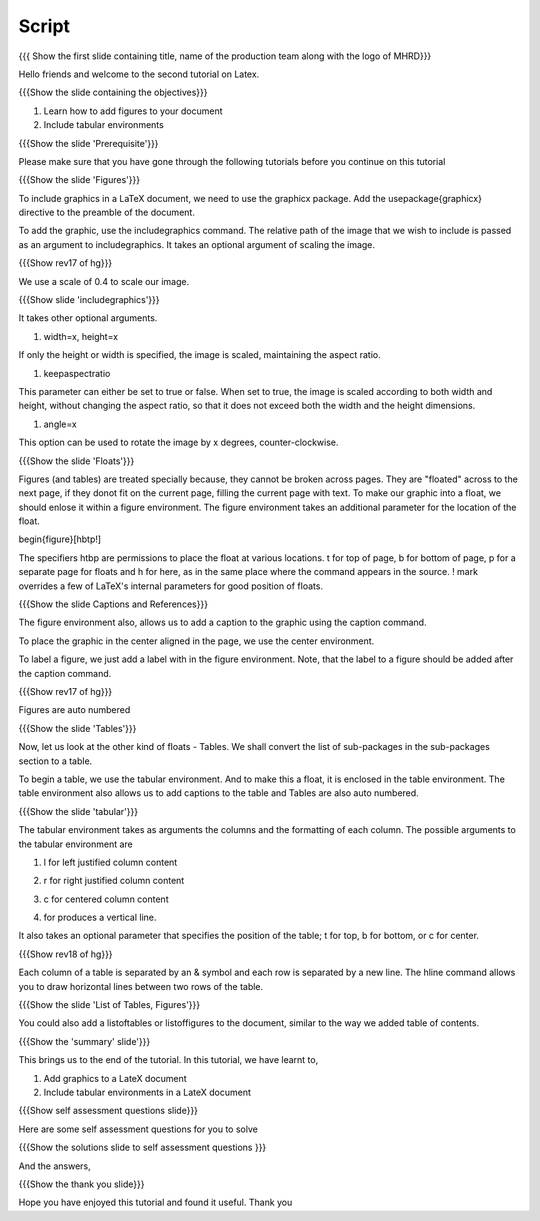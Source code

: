 
.. Prerequisites
.. -------------

.. None

.. Author : Primal Pappachan
   Internal Reviewer : Kiran Isukapatla, Sushma Dubey
   Date: Jan 15, 2012
--------
Script
--------

.. L1

{{{ Show the first slide containing title, name of the production team along with the logo of MHRD}}}

.. R1

Hello friends and welcome to the second tutorial on Latex. 

.. L2

{{{Show the slide containing the objectives}}}

.. R2

1. Learn how to add figures to your document

#. Include tabular environments

.. L3

{{{Show the slide 'Prerequisite'}}}

.. R3

Please make sure that you have gone through the following tutorials before you continue on this tutorial

.. L4

{{{Show the slide 'Figures'}}}

.. R4

To include graphics in a LaTeX document, we need to use the graphicx package. Add the \usepackage{graphicx} directive to the preamble of the document.

To add the graphic, use the includegraphics command. The relative path of the image that we wish to include is passed as an argument to includegraphics. It takes an optional argument of scaling the image.

.. L5

{{{Show rev17 of hg}}}

.. R5

We use a scale of 0.4 to scale our image.
 
.. L6
 
{{{Show slide 'includegraphics'}}}
 
.. R6
 
It takes other optional arguments.

1. width=x, height=x

If only the height or width is specified, the image is scaled, maintaining the aspect ratio.

#. keepaspectratio

This parameter can either be set to true or false. When set to true, the image is scaled according to both width and height, without changing the aspect ratio, so that it does not exceed both the width and the height dimensions.

#. angle=x

This option can be used to rotate the image by x degrees, counter-clockwise.

.. L7

{{{Show the slide 'Floats'}}}

.. R7

Figures (and tables) are treated specially because, they cannot be broken across pages. They are "floated" across to the next page, if they donot fit on the current page, filling the current page with text. To make our graphic into a float, we should enlose it within a figure environment. The figure environment takes an additional parameter for the location of the float.

.. L8

\begin{figure}[hbtp!]

.. R8

The specifiers htbp are permissions to place the float at various locations. t for top of page, b for bottom of page, p for a separate page for floats and h for here, as in the same place where the command appears in the source. ! mark overrides a few of LaTeX's internal parameters for good position of floats.

.. L9

{{{Show the slide Captions and References}}}

.. R9

The figure environment also, allows us to add a caption to the graphic using the \caption command.

To place the graphic in the center aligned in the page, we use the center environment.

To label a figure, we just add a label with in the figure environment. Note, that the label to a figure should be added after the caption command.

.. L9

{{{Show rev17 of hg}}}

.. R9

Figures are auto numbered

.. L10

{{{Show the slide 'Tables'}}}

.. R10

Now, let us look at the other kind of floats - Tables. We shall convert the list of sub-packages in the sub-packages section to a table.

To begin a table, we use the tabular environment. And to make this a float, it is enclosed in the table environment. The table environment also allows us to add captions to the table and Tables are also auto numbered.

.. L11

{{{Show the slide 'tabular'}}}

.. R11

The tabular environment takes as arguments the columns and the formatting of each column. The possible arguments to the tabular environment are

1. l for left justified column content

#. r for right justified column content

#. c for centered column content

#. | for produces a vertical line.

It also takes an optional parameter that specifies the position of the table; t for top, b for bottom, or c for center.

.. L12

{{{Show rev18 of hg}}}

.. R12

Each column of a table is separated by an & symbol and each row is separated by a new line. The \hline command allows you to draw horizontal lines between two rows of the table. 

.. L13

{{{Show the slide 'List of Tables, Figures'}}}

.. R13

You could also add a listoftables or listoffigures to the document, similar to the way we added table of contents.

.. L14

{{{Show the 'summary' slide'}}}

.. R20

This brings us to the end of the tutorial. In this tutorial, we have
learnt to,

1. Add graphics to a LateX document

#. Include tabular environments in a LateX document


.. L21

{{{Show self assessment questions slide}}}

.. R21

Here are some self assessment questions for you to solve

.. L22

{{{Show the solutions slide to self assessment questions }}}

.. R22

And the answers,


.. L23

{{{Show the thank you slide}}}

.. R23

Hope you have enjoyed this tutorial and found it useful.
Thank you







 


